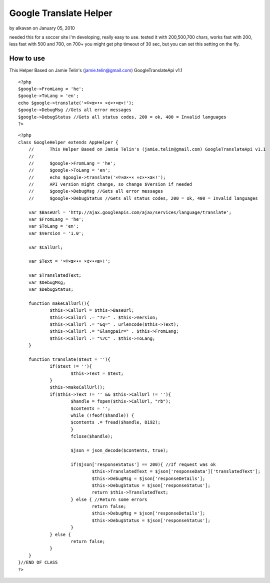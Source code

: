 Google Translate Helper
=======================

by alkavan on January 05, 2010

needed this for a soccer site i'm developing, really easy to use.
tested it with 200,500,700 chars, works fast with 200, less fast with
500 and 700, on 700+ you might get php timeout of 30 sec, but you can
set this setting on the fly.


How to use
~~~~~~~~~~
This Helper Based on Jamie Telin's (jamie.telin@gmail.com)
GoogleTranslateApi v1.1

::

    
    <?php
    $google->FromLang = 'he';
    $google->ToLang = 'en';
    echo $google->translate('×©×œ×•× ×¢×•×œ×!');
    $google->DebugMsg //Gets all error messages
    $google->DebugStatus //Gets all status codes, 200 = ok, 400 = Invalid languages
    ?>

::

    
    <?php
    class GoogleHelper extends AppHelper {
    	//	This Helper Based on Jamie Telin's (jamie.telin@gmail.com) GoogleTranslateApi v1.1
    	//
    	//	$google->FromLang = 'he';
    	//	$google->ToLang = 'en';
    	//	echo $google->translate('×©×œ×•× ×¢×•×œ×!');
    	//	API version might change, so change $Version if needed
    	//	$google->DebugMsg //Gets all error messages
    	//	$google->DebugStatus //Gets all status codes, 200 = ok, 400 = Invalid languages
    
    	var $BaseUrl = 'http://ajax.googleapis.com/ajax/services/language/translate';
    	var $FromLang = 'he';
    	var $ToLang = 'en';
    	var $Version = '1.0';
    
    	var $CallUrl;
    
    	var $Text = '×©×œ×•× ×¢×•×œ×!';
    
    	var $TranslatedText;
    	var $DebugMsg;
    	var $DebugStatus;
    
    	function makeCallUrl(){
    		$this->CallUrl = $this->BaseUrl;
    		$this->CallUrl .= "?v=" . $this->Version;
    		$this->CallUrl .= "&q=" . urlencode($this->Text);
    		$this->CallUrl .= "&langpair=" . $this->FromLang;
    		$this->CallUrl .= "%7C" . $this->ToLang;
    	}
    
    	function translate($text = ''){
    		if($text != ''){
    			$this->Text = $text;
    		}
    		$this->makeCallUrl();
    		if($this->Text != '' && $this->CallUrl != ''){
    			$handle = fopen($this->CallUrl, "rb");
    			$contents = '';
    			while (!feof($handle)) {
    			$contents .= fread($handle, 8192);
    			}
    			fclose($handle);
    
    			$json = json_decode($contents, true);
    
    			if($json['responseStatus'] == 200){ //If request was ok
    				$this->TranslatedText = $json['responseData']['translatedText'];
    				$this->DebugMsg = $json['responseDetails'];
    				$this->DebugStatus = $json['responseStatus'];
    				return $this->TranslatedText;
    			} else { //Return some errors
    				return false;
    				$this->DebugMsg = $json['responseDetails'];
    				$this->DebugStatus = $json['responseStatus'];
    			}
    		} else {
    			return false;
    		}
    	}
    }//END OF CLASS
    ?>


.. meta::
    :title: Google Translate Helper
    :description: CakePHP Article related to google,Translate,Helpers
    :keywords: google,Translate,Helpers
    :copyright: Copyright 2010 alkavan
    :category: helpers

